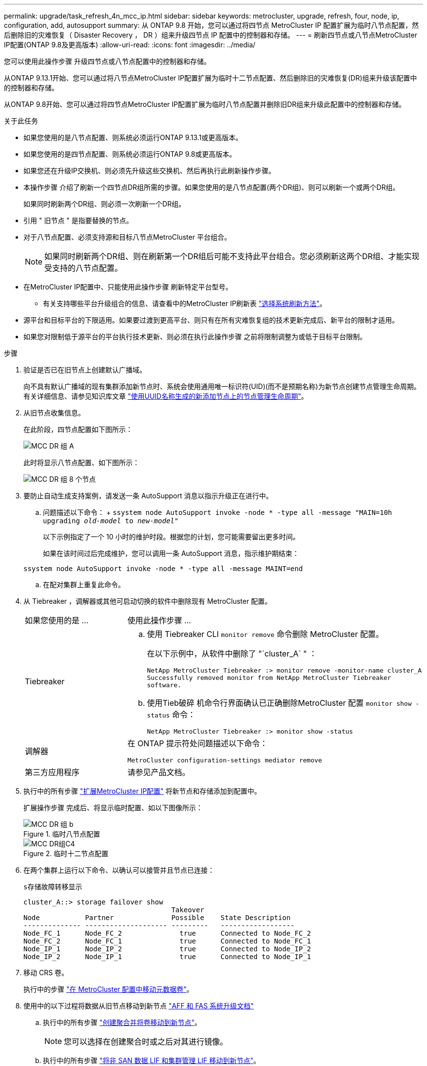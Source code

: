 ---
permalink: upgrade/task_refresh_4n_mcc_ip.html 
sidebar: sidebar 
keywords: metrocluster, upgrade, refresh, four, node, ip, configuration, add, autosupport 
summary: 从 ONTAP 9.8 开始，您可以通过将四节点 MetroCluster IP 配置扩展为临时八节点配置，然后删除旧的灾难恢复（ Disaster Recovery ， DR ）组来升级四节点 IP 配置中的控制器和存储。 
---
= 刷新四节点或八节点MetroCluster IP配置(ONTAP 9.8及更高版本)
:allow-uri-read: 
:icons: font
:imagesdir: ../media/


[role="lead"]
您可以使用此操作步骤 升级四节点或八节点配置中的控制器和存储。

从ONTAP 9.13.1开始、您可以通过将八节点MetroCluster IP配置扩展为临时十二节点配置、然后删除旧的灾难恢复(DR)组来升级该配置中的控制器和存储。

从ONTAP 9.8开始、您可以通过将四节点MetroCluster IP配置扩展为临时八节点配置并删除旧DR组来升级此配置中的控制器和存储。

.关于此任务
* 如果您使用的是八节点配置、则系统必须运行ONTAP 9.13.1或更高版本。
* 如果您使用的是四节点配置、则系统必须运行ONTAP 9.8或更高版本。
* 如果您还在升级IP交换机、则必须先升级这些交换机、然后再执行此刷新操作步骤。
* 本操作步骤 介绍了刷新一个四节点DR组所需的步骤。如果您使用的是八节点配置(两个DR组)、则可以刷新一个或两个DR组。
+
如果同时刷新两个DR组、则必须一次刷新一个DR组。

* 引用 " 旧节点 " 是指要替换的节点。
* 对于八节点配置、必须支持源和目标八节点MetroCluster 平台组合。
+

NOTE: 如果同时刷新两个DR组、则在刷新第一个DR组后可能不支持此平台组合。您必须刷新这两个DR组、才能实现受支持的八节点配置。

* 在MetroCluster IP配置中、只能使用此操作步骤 刷新特定平台型号。
+
** 有关支持哪些平台升级组合的信息、请查看中的MetroCluster IP刷新表 link:../upgrade/concept_choosing_tech_refresh_mcc.html#supported-metrocluster-ip-tech-refresh-combinations["选择系统刷新方法"]。


* 源平台和目标平台的下限适用。如果要过渡到更高平台、则只有在所有灾难恢复组的技术更新完成后、新平台的限制才适用。
* 如果您对限制低于源平台的平台执行技术更新、则必须在执行此操作步骤 之前将限制调整为或低于目标平台限制。


.步骤
. 验证是否已在旧节点上创建默认广播域。
+
向不具有默认广播域的现有集群添加新节点时、系统会使用通用唯一标识符(UID)(而不是预期名称)为新节点创建节点管理生命周期。有关详细信息、请参见知识库文章 https://kb.netapp.com/onprem/ontap/os/Node_management_LIFs_on_newly-added_nodes_generated_with_UUID_names["使用UUID名称生成的新添加节点上的节点管理生命周期"^]。

. 从旧节点收集信息。
+
在此阶段，四节点配置如下图所示：

+
image::../media/mcc_dr_group_a.png[MCC DR 组 A]

+
此时将显示八节点配置、如下图所示：

+
image::../media/mcc_dr_groups_8_node.gif[MCC DR 组 8 个节点]

. 要防止自动生成支持案例，请发送一条 AutoSupport 消息以指示升级正在进行中。
+
.. 问题描述以下命令： + `ssystem node AutoSupport invoke -node * -type all -message "MAIN=10h upgrading _old-model_ to _new-model"_`
+
以下示例指定了一个 10 小时的维护时段。根据您的计划，您可能需要留出更多时间。

+
如果在该时间过后完成维护，您可以调用一条 AutoSupport 消息，指示维护期结束：

+
`ssystem node AutoSupport invoke -node * -type all -message MAINT=end`

.. 在配对集群上重复此命令。


. 从 Tiebreaker ，调解器或其他可启动切换的软件中删除现有 MetroCluster 配置。
+
[cols="2*"]
|===


| 如果您使用的是 ... | 使用此操作步骤 ... 


 a| 
Tiebreaker
 a| 
.. 使用 Tiebreaker CLI `monitor remove` 命令删除 MetroCluster 配置。
+
在以下示例中，从软件中删除了 "`cluster_A` " ：

+
[listing]
----

NetApp MetroCluster Tiebreaker :> monitor remove -monitor-name cluster_A
Successfully removed monitor from NetApp MetroCluster Tiebreaker
software.
----
.. 使用Tieb破碎 机命令行界面确认已正确删除MetroCluster 配置 `monitor show -status` 命令：
+
[listing]
----

NetApp MetroCluster Tiebreaker :> monitor show -status
----




 a| 
调解器
 a| 
在 ONTAP 提示符处问题描述以下命令：

`MetroCluster configuration-settings mediator remove`



 a| 
第三方应用程序
 a| 
请参见产品文档。

|===
. 执行中的所有步骤 link:../upgrade/task_expand_a_four_node_mcc_ip_configuration.html["扩展MetroCluster IP配置"] 将新节点和存储添加到配置中。
+
扩展操作步骤 完成后、将显示临时配置、如以下图像所示：

+
.临时八节点配置
image::../media/mcc_dr_group_b.png[MCC DR 组 b]

+
.临时十二节点配置
image::../media/mcc_dr_group_c4.png[MCC DR组C4]

. 在两个集群上运行以下命令、以确认可以接管并且节点已连接：
+
`s存储故障转移显示`

+
[listing]
----
cluster_A::> storage failover show
                                    Takeover
Node           Partner              Possible    State Description
-------------- -------------------- ---------   ------------------
Node_FC_1      Node_FC_2              true      Connected to Node_FC_2
Node_FC_2      Node_FC_1              true      Connected to Node_FC_1
Node_IP_1      Node_IP_2              true      Connected to Node_IP_2
Node_IP_2      Node_IP_1              true      Connected to Node_IP_1
----
. 移动 CRS 卷。
+
执行中的步骤 link:../maintain/task_move_a_metadata_volume_in_mcc_configurations.html["在 MetroCluster 配置中移动元数据卷"]。

. 使用中的以下过程将数据从旧节点移动到新节点 link:https://docs.netapp.com/us-en/ontap-systems-upgrade/index.html["AFF 和 FAS 系统升级文档"^]
+
.. 执行中的所有步骤 http://docs.netapp.com/platstor/topic/com.netapp.doc.hw-upgrade-controller/GUID-AFE432F6-60AD-4A79-86C0-C7D12957FA63.html["创建聚合并将卷移动到新节点"^]。
+

NOTE: 您可以选择在创建聚合时或之后对其进行镜像。

.. 执行中的所有步骤 http://docs.netapp.com/platstor/topic/com.netapp.doc.hw-upgrade-controller/GUID-95CA9262-327D-431D-81AA-C73DEFF3DEE2.html["将非 SAN 数据 LIF 和集群管理 LIF 移动到新节点"]。


. 修改每个集群中已转移节点的集群对等方的IP地址：
+
.. 使用确定cluster-A对等方 `cluster peer show` 命令：
+
[listing]
----
cluster_A::> cluster peer show
Peer Cluster Name         Cluster Serial Number Availability   Authentication
------------------------- --------------------- -------------- --------------
cluster_B         1-80-000011           Unavailable    absent
----
+
... 修改cluster A对等IP地址：
+
`cluster peer modify -cluster cluster_A -peer-addrs node_A_3_IP -address-family ipv4`



.. 使用确定cluster-B对等方 `cluster peer show` 命令：
+
[listing]
----
cluster_B::> cluster peer show
Peer Cluster Name         Cluster Serial Number Availability   Authentication
------------------------- --------------------- -------------- --------------
cluster_A         1-80-000011           Unavailable    absent
----
+
... 修改cluster B对等IP地址：
+
`cluster peer modify -cluster cluster_B -peer-addrs node_B_3_IP -address-family ipv4`



.. 验证是否已更新每个集群的集群对等IP地址：
+
... 使用验证是否已更新每个集群的IP地址 `cluster peer show -instance` 命令：
+
。 `Remote Intercluster Addresses` 字段显示更新后的IP地址。

+
cluster A的示例：

+
[listing]
----
cluster_A::> cluster peer show -instance

Peer Cluster Name: cluster_B
           Remote Intercluster Addresses: 172.21.178.204, 172.21.178.212
      Availability of the Remote Cluster: Available
                     Remote Cluster Name: cluster_B
                     Active IP Addresses: 172.21.178.212, 172.21.178.204
                   Cluster Serial Number: 1-80-000011
                    Remote Cluster Nodes: node_B_3-IP,
                                          node_B_4-IP
                   Remote Cluster Health: true
                 Unreachable Local Nodes: -
          Address Family of Relationship: ipv4
    Authentication Status Administrative: use-authentication
       Authentication Status Operational: ok
                        Last Update Time: 4/20/2023 18:23:53
            IPspace for the Relationship: Default
Proposed Setting for Encryption of Inter-Cluster Communication: -
Encryption Protocol For Inter-Cluster Communication: tls-psk
  Algorithm By Which the PSK Was Derived: jpake

cluster_A::>

----
+
cluster B的示例

+
[listing]
----
cluster_B::> cluster peer show -instance

                       Peer Cluster Name: cluster_A
           Remote Intercluster Addresses: 172.21.178.188, 172.21.178.196 <<<<<<<< Should reflect the modified address
      Availability of the Remote Cluster: Available
                     Remote Cluster Name: cluster_A
                     Active IP Addresses: 172.21.178.196, 172.21.178.188
                   Cluster Serial Number: 1-80-000011
                    Remote Cluster Nodes: node_A_3-IP,
                                          node_A_4-IP
                   Remote Cluster Health: true
                 Unreachable Local Nodes: -
          Address Family of Relationship: ipv4
    Authentication Status Administrative: use-authentication
       Authentication Status Operational: ok
                        Last Update Time: 4/20/2023 18:23:53
            IPspace for the Relationship: Default
Proposed Setting for Encryption of Inter-Cluster Communication: -
Encryption Protocol For Inter-Cluster Communication: tls-psk
  Algorithm By Which the PSK Was Derived: jpake

cluster_B::>
----




. 按照中的步骤进行操作 link:concept_removing_a_disaster_recovery_group.html["删除灾难恢复组"] 以删除旧DR组。
. 如果要刷新八节点配置中的两个DR组、则必须对每个DR组重复整个操作步骤。
+
删除旧DR组后、配置将如以下图像所示：

+
.四节点配置
image::../media/mcc_dr_group_d.png[MCC DR 组 d]

+
.八节点配置
image::../media/mcc_dr_group_c5.png[MCC DR组C5]

. 确认 MetroCluster 配置的运行模式并执行 MetroCluster 检查。
+
.. 确认 MetroCluster 配置以及操作模式是否正常：
+
`MetroCluster show`

.. 确认显示所有预期节点：
+
`MetroCluster node show`

.. 问题描述以下命令：
+
`MetroCluster check run`

.. 显示 MetroCluster 检查的结果：
+
MetroCluster check show`



. 根据需要使用适用于您的配置的操作步骤还原监控。
+
[cols="2*"]
|===


| 如果您使用的是 ... | 使用此操作步骤 


 a| 
Tiebreaker
 a| 
link:../tiebreaker/concept_configuring_the_tiebreaker_software.html#adding-metrocluster-configurations["正在添加 MetroCluster 配置"] 在 _MetroCluster Tiebreaker 安装和配置 _ 中。



 a| 
调解器
 a| 
link:https://docs.netapp.com/us-en/ontap-metrocluster/install-ip/concept_mediator_requirements.html["从 MetroCluster IP 配置配置 ONTAP 调解器服务"] 在 _IP MetroCluster 安装和配置 _ 中。



 a| 
第三方应用程序
 a| 
请参见产品文档。

|===
. 要恢复自动生成支持案例，请发送 AutoSupport 消息以指示维护已完成。
+
.. 问题描述以下命令：
+
`ssystem node AutoSupport invoke -node * -type all -message MAINT=end`

.. 在配对集群上重复此命令。



